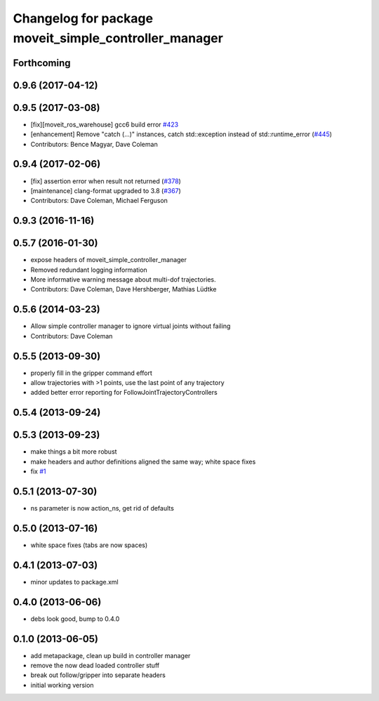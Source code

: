 ^^^^^^^^^^^^^^^^^^^^^^^^^^^^^^^^^^^^^^^^^^^^^^^^^^^^^^
Changelog for package moveit_simple_controller_manager
^^^^^^^^^^^^^^^^^^^^^^^^^^^^^^^^^^^^^^^^^^^^^^^^^^^^^^

Forthcoming
-----------

0.9.6 (2017-04-12)
------------------

0.9.5 (2017-03-08)
------------------
* [fix][moveit_ros_warehouse] gcc6 build error `#423 <https://github.com/ros-planning/moveit/pull/423>`_ 
* [enhancement] Remove "catch (...)" instances, catch std::exception instead of std::runtime_error (`#445 <https://github.com/ros-planning/moveit/issues/445>`_)
* Contributors: Bence Magyar, Dave Coleman

0.9.4 (2017-02-06)
------------------
* [fix] assertion error when result not returned (`#378 <https://github.com/ros-planning/moveit/issues/378>`_)
* [maintenance] clang-format upgraded to 3.8 (`#367 <https://github.com/ros-planning/moveit/issues/367>`_)
* Contributors: Dave Coleman, Michael Ferguson

0.9.3 (2016-11-16)
-----------

0.5.7 (2016-01-30)
------------------
* expose headers of moveit_simple_controller_manager
* Removed redundant logging information
* More informative warning message about multi-dof trajectories.
* Contributors: Dave Coleman, Dave Hershberger, Mathias Lüdtke

0.5.6 (2014-03-23)
------------------
* Allow simple controller manager to ignore virtual joints without failing
* Contributors: Dave Coleman

0.5.5 (2013-09-30)
------------------
* properly fill in the gripper command effort
* allow trajectories with >1 points, use the last point of any trajectory
* added better error reporting for FollowJointTrajectoryControllers

0.5.4 (2013-09-24)
------------------

0.5.3 (2013-09-23)
------------------
* make things a bit more robust
* make headers and author definitions aligned the same way; white space fixes
* fix `#1 <https://github.com/ros-planning/moveit_plugins/issues/1>`_

0.5.1 (2013-07-30)
------------------
* ns parameter is now action_ns, get rid of defaults

0.5.0 (2013-07-16)
------------------
* white space fixes (tabs are now spaces)

0.4.1 (2013-07-03)
------------------
* minor updates to package.xml

0.4.0 (2013-06-06)
------------------
* debs look good, bump to 0.4.0

0.1.0 (2013-06-05)
------------------
* add metapackage, clean up build in controller manager
* remove the now dead loaded controller stuff
* break out follow/gripper into separate headers
* initial working version
